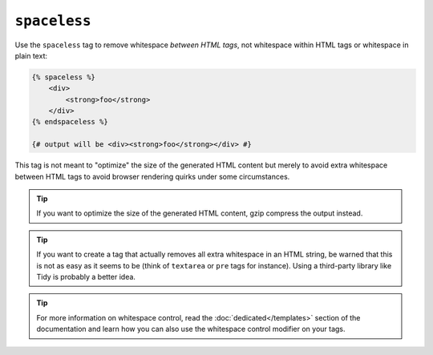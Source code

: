 ``spaceless``
=============

Use the ``spaceless`` tag to remove whitespace *between HTML tags*, not
whitespace within HTML tags or whitespace in plain text:

.. code-block:: jinja

    {% spaceless %}
        <div>
            <strong>foo</strong>
        </div>
    {% endspaceless %}

    {# output will be <div><strong>foo</strong></div> #}

This tag is not meant to "optimize" the size of the generated HTML content but
merely to avoid extra whitespace between HTML tags to avoid browser rendering
quirks under some circumstances.

.. tip::

    If you want to optimize the size of the generated HTML content, gzip
    compress the output instead.

.. tip::

    If you want to create a tag that actually removes all extra whitespace in
    an HTML string, be warned that this is not as easy as it seems to be
    (think of ``textarea`` or ``pre`` tags for instance). Using a third-party
    library like Tidy is probably a better idea.

.. tip::

    For more information on whitespace control, read the
    :doc:`dedicated</templates>` section of the documentation and learn how
    you can also use the whitespace control modifier on your tags.

